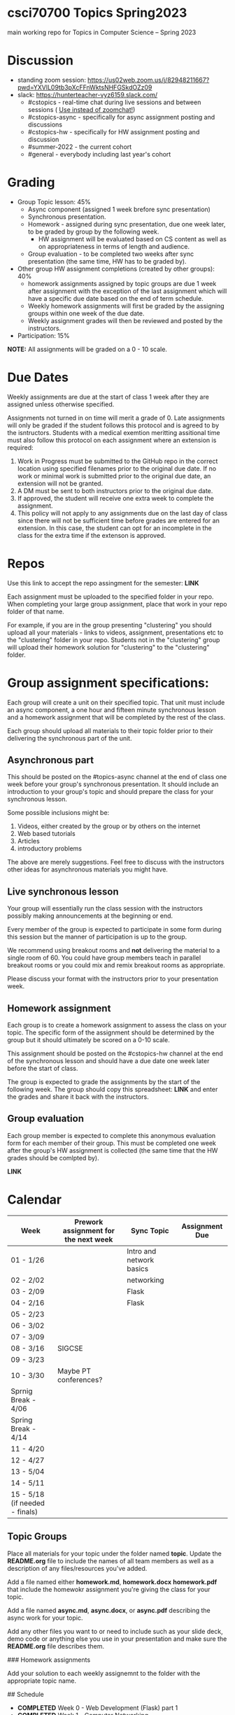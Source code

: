 * csci70700 Topics Spring2023

main working repo for Topics in  Computer Science -- Spring 2023

* Discussion
- standing zoom session: https://us02web.zoom.us/j/82948211667?pwd=YXVlL09tb3pXcFFnWktsNHFGSkdOZz09
- slack: https://hunterteacher-vyz6159.slack.com/
  - #cstopics - real-time chat during live sessions and between sessions ( __Use instead of zoomchat!__)
  - #cstopics-async - specifically for async assignment posting and discussions
  - #cstopics-hw - specifically for HW assignment posting and discussion
  - #summer-2022 - the current cohort
  - #general - everybody including last year's cohort

* Grading
- Group Topic lesson: 45%
  - Async component (assigned 1 week brefore sync presentation)
  - Synchronous presentation.
  - Homework - assigned during sync presentation, due one week
    later, to be graded by group by the following week.
    - HW assignment will be evaluated based on CS content as well as on
      appropriateness in terms of length and audience.
  - Group evaluation - to be completed two weeks after sync
    presentation (the same time, HW has to be graded by).
- Other group HW assignment completions (created by other groups): 40%
    - homework assignments assigned by topic groups are due 1 week
      after assignment with the exception of the last assignment which
      will have a specific due date based on the end of term schedule.
    - Weekly homework assignments will first be graded by the
      assigning groups within one week of the due date.
    - Weekly assignment grades will then be reviewed and posted by the
      instructors.
- Participation: 15%

*NOTE:* All assignments will be graded on a 0 - 10 scale.

* Due Dates 
	
Weekly assignments are due at the start of class 1 week after they
are assigned unless otherwise specified.
    
Assignments not turned in on time will merit a grade of 0. Late
assignments will only be graded if the student follows this
protocol and is agreed to by the isntructors. Students with a
medical exemtion meritting assitional time must also follow this
protocol on each assignment where an extension is required:
	
1. Work in Progress must be submitted to the GitHub repo in the correct location using specified filenames prior to the
   original due date. If no work or minimal work is submitted prior to
   the original due date, an extension will not be granted.
2. A DM must be sent to both instructors prior to the original due date.
3. If approved, the student will receive one extra week to complete the assignment.
4. This policy will not apply to any assignments due on the last day
   of class since there will not be sufficient time before grades are entered for an extension. In this case, the student can opt for an incomplete in the class for the extra
         time if the extenson is approved.
	


* Repos

Use this link to accept the repo assingment for the semester: *LINK*

Each assignment must be uploaded to the specified folder in your
repo. When completing your large group assignment, place that work in
your repo folder of that name.

For example, if you are in the group presenting "clustering" you
should upload all your materials - links to videos, assignment,
presentations etc to the "clustering" folder in your repo. Students
not in the "clustering" group will upload their homework solution for
"clustering" to the "clustering" folder.



* Group assignment specifications:

Each group will create a unit on their specified topic. That unit must
include an async component, a one hour and fifteen minute synchronous
lesson and a homework assignment that will be completed by the rest of
the class.

Each group should upload all materials to their topic folder prior to
their delivering the synchronous part of the unit.

** Asynchronous part
This should be posted on the #topics-async channel at the end of class
one week before your group's synchronous presentation. It should
include an introduction to your group's topic and should prepare the
class for your synchronous lesson.

Some possible inclusions might be:
1. Videos, either created by the group or by others on the internet
2. Web based tutorials
3. Articles
4. introductory problems

The above are merely suggestions. Feel free to discuss with the
instructors other ideas for asynchronous materials you might have.

** Live synchronous lesson

Your group will essentially run the class session with the instructors
possibly making announcements at the beginning or end.

Every member of the group is expected to participate in some form
during this session but the manner of participation is up to the
group.

We recommend using breakout rooms and *not* delivering the material to
a single room of 60. You could have group members teach in parallel
breakout rooms or you could mix and remix breakout rooms as
appropriate.

Please discuss your format with the instructors prior to your
presentation week. 


** Homework assignment

Each group is to create a homework assignment to assess the class on
your topic. The specific form of the assignment should be determined
by the group but it should ultimately be scored on a 0-10 scale.

This assignment should be posted on the #cstopics-hw channel at the
end of the synchronous lesson and should have a due date one week
later before the start of class.

The group is expected to grade the assignments by the start of the
following week. The group should copy this spreadsheet: *LINK* and
enter the grades and share it back with the instructors.


** Group evaluation

Each group member is expected to complete this anonymous evaluation
form for each member of their group. This must be completed one week
after the group's HW assignment is collected (the same time that the
HW grades should be comlpted by).

*LINK* 


* Calendar

| Week                           | Prework assignment for the next week | Sync Topic               | Assignment Due |
|--------------------------------+--------------------------------------+--------------------------+----------------|
| 01 - 1/26                      |                                      | Intro and network basics |                |
| 02 - 2/02                      |                                      | networking               |                |
| 03 - 2/09                      |                                      | Flask                    |                |
| 04 - 2/16                      |                                      | Flask                    |                |
| 05 - 2/23                      |                                      |                          |                |
| 06 - 3/02                      |                                      |                          |                |
| 07 - 3/09                      |                                      |                          |                |
| 08 - 3/16                      | SIGCSE                               |                          |                |
| 09 - 3/23                      |                                      |                          |                |
| 10 - 3/30                      | Maybe PT conferences?                |                          |                |
| Sprnig Break - 4/06            |                                      |                          |                |
| Spring Break - 4/14            |                                      |                          |                |
| 11 - 4/20                      |                                      |                          |                |
| 12 - 4/27                      |                                      |                          |                |
| 13 - 5/04                      |                                      |                          |                |
| 14 - 5/11                      |                                      |                          |                |
| 15 - 5/18 (if needed - finals) |                                      |                          |                |

** Topic Groups

Place all materials for your topic under the folder named
**topic**. Update the **README.org** file to include the names of all team
members as well as a description of any files/resources you've added.

Add a file named either **homework.md**, **homework.docx**
**homework.pdf** that include the homewokr assignment you're giving the
class for your topic.

Add a file named **async.md**, **async.docx**, or **async.pdf** describing the async work for your topic.

Add any other files you want to or need to include such as your slide deck, demo code or anything else you use in your presentation and make sure the **README.org** file describes them.

### Homework assignments

Add your solution to each weekly assignemnt to the folder with the appropriate topic name.

## Schedule

- *COMPLETED* Week 0 - Web Development (Flask) part 1
- *COMPLETED* Week 1 - Computer Networking
- *COMPLETED* Week 2 - Web Development (Flask) part 2
- *COMPLETED* Week 3 - ASYNC PROJECT PREP
- *COMPLETED* Week 4 - Databases
  - Victoria and Alex
- *COMPLETED* Week 5 - Sentence Genration
  - Ian, Emma, Michele P
- *COMPLETED* Week 6 - Neural Nets
  - Liam, Lyuba, Jovani
- *COMPLETED* Week 7 - Assembly Programming
  - Chris, Eric (L)
- *COMPLETED* Week 8 - Public Key Encryption
  - Benson, Mamudu, Marina
- *COMPLETED* Week 9 - Blockchain 
  - Julian, Eric (W)
- *COMPLETED* Week 10 - Simple Cipher Decription
  - Tiffany, Eduardo, Jiyoon
- Week 11 - 3D Graphics
  - Marissa, Daiana, Michelle B, Stephania
- Week 12 - Ray Tracing 
  - Peter, Brian
- Week 13 - TBD
  
